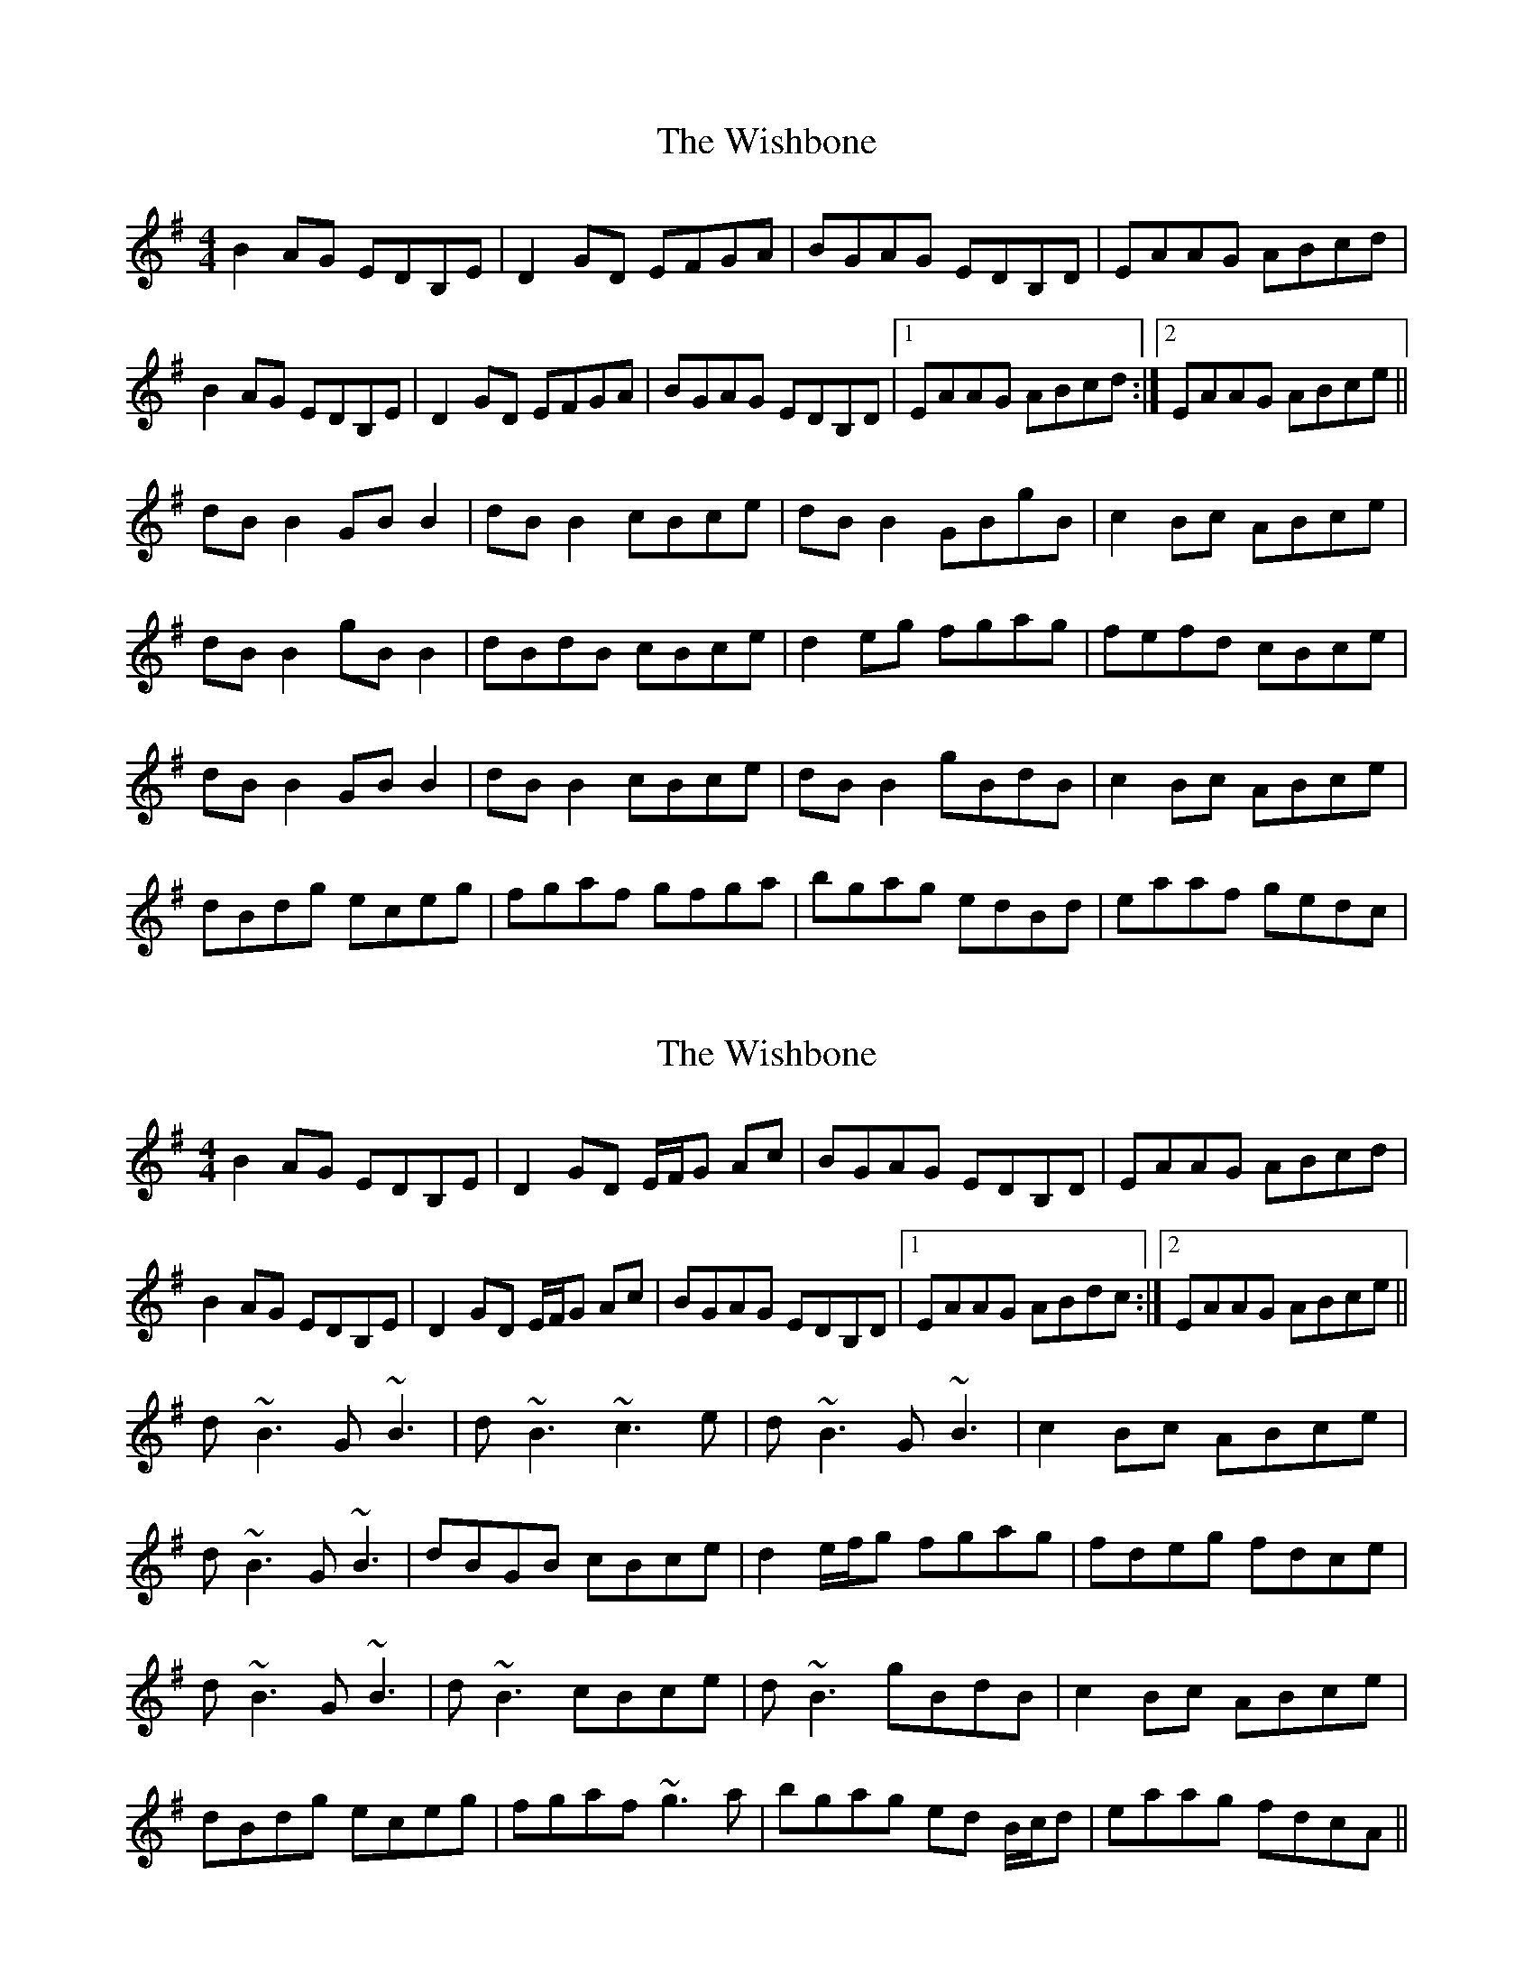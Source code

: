 X: 1
T: Wishbone, The
Z: Kenny
S: https://thesession.org/tunes/4773#setting4773
R: reel
M: 4/4
L: 1/8
K: Gmaj
B2 AG EDB,E | D2 GD EFGA | BGAG EDB,D | EAAG ABcd |
B2 AG EDB,E | D2 GD EFGA | BGAG EDB,D |1 EAAG ABcd :|2 EAAG ABce ||
dB B2 GB B2 | dB B2 cBce | dB B2 GBgB | c2 Bc ABce |
dB B2 gB B2 | dBdB cBce | d2 eg fgag | fefd cBce |
dB B2 GB B2 | dB B2 cBce | dB B2 gBdB | c2 Bc ABce |
dBdg eceg | fgaf gfga | bgag edBd | eaaf gedc |
X: 2
T: Wishbone, The
Z: Will Harmon
S: https://thesession.org/tunes/4773#setting17248
R: reel
M: 4/4
L: 1/8
K: Gmaj
B2 AG EDB,E|D2 GD E/F/G Ac|BGAG EDB,D|EAAG ABcd|B2 AG EDB,E|D2 GD E/F/G Ac|BGAG EDB,D|1 EAAG ABdc:|2 EAAG ABce||d~B3 G~B3|d~B3 ~c3e|d~B3 G~B3|c2 Bc ABce| d~B3 G~B3|dBGB cBce|d2 e/f/g fgag|fdeg fdce|d~B3 G~B3|d~B3 cBce|d~B3 gBdB|c2 Bc ABce| dBdg eceg|fgaf ~g3a|bgag ed B/c/d|eaag fdcA||
X: 3
T: Wishbone, The
Z: Matt Leavey
S: https://thesession.org/tunes/4773#setting28842
R: reel
M: 4/4
L: 1/8
K: Gmaj
GA | B2 AG EDB,D | E2BE DEGA | B/d/B AG EDB,D | ED E/F/G ABcd |
B/d/B AG EDB,D | [D2B,2]GD EFGA | B/d/B AG EDB,D |1 ED E/F/G A(d{e}d)c :||2 ED E/F/G ABcd |]
d~B3 GBgB | d~B3 ABcA | d~B3 GBgB | c/d/c Bc ABce |
d~B3 GBgB | d~B3 ABce | d2 e/f/g fgag | ~f3d cBce |
d~B3 g~B3 | dBGB cBce | d~B3 gBgB | c/B/A BG ABce |
d~B3 e~B3 | fafa gfga | b/a/g ag fd^cd| egag fd=cA |]
"End" B2 AG EDB,D | G4|]

